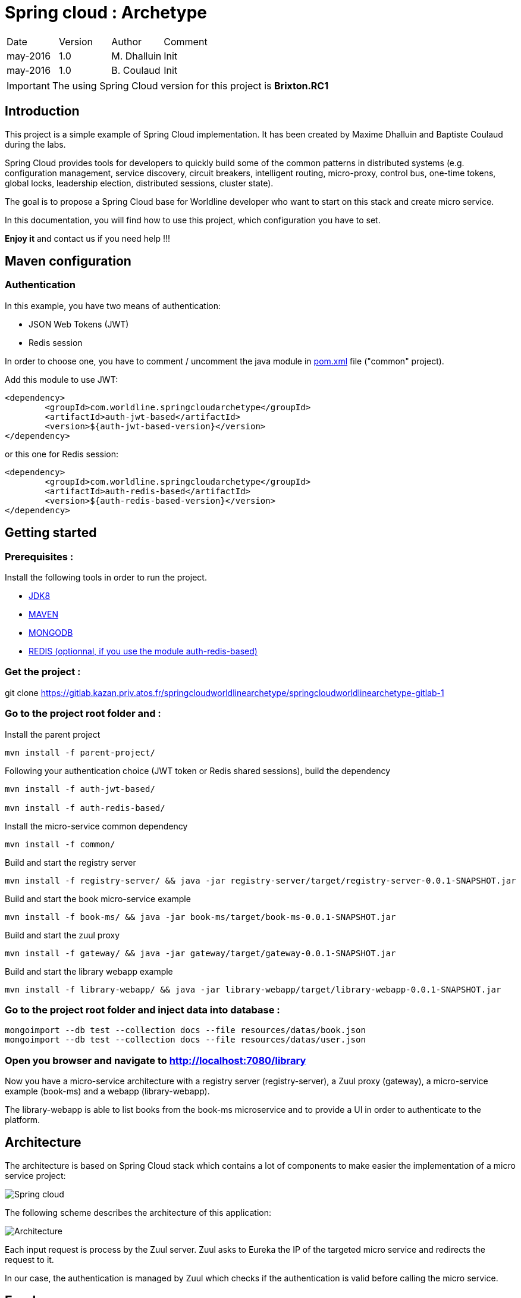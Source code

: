 Spring cloud : Archetype
========================

|========================================
|Date|Version|Author|Comment
|may-2016|1.0|M. Dhalluin|Init
|may-2016|1.0|B. Coulaud|Init
|========================================

IMPORTANT: The using Spring Cloud version for this project is *Brixton.RC1*

Introduction
------------

This project is a simple example of Spring Cloud implementation.
It has been created by Maxime Dhalluin and Baptiste Coulaud during the labs.

Spring Cloud provides tools for developers to quickly build some of the common patterns in distributed systems (e.g. configuration management, service discovery, circuit breakers, intelligent routing, micro-proxy, control bus, one-time tokens, global locks, leadership election, distributed sessions, cluster state).

The goal is to propose a Spring Cloud base for Worldline developer who want to start on this stack and create micro service.

In this documentation, you will find how to use this project, which configuration you have to set.

*Enjoy it* and contact us if you need help !!!

Maven configuration
-------------------

Authentication
~~~~~~~~~~~~~~

In this example, you have two means of authentication:

- JSON Web Tokens (JWT)
- Redis session

In order to choose one, you have to comment / uncomment the java module in link:https://gitlab.kazan.priv.atos.fr/springcloudworldlinearchetype/springcloudworldlinearchetype-gitlab-1/blob/master/common/pom.xml[pom.xml] file ("common" project).

Add this module to use JWT: 

-----------------------------------------------------------
<dependency>
	<groupId>com.worldline.springcloudarchetype</groupId>
	<artifactId>auth-jwt-based</artifactId>
	<version>${auth-jwt-based-version}</version>
</dependency>
-----------------------------------------------------------

or this one for Redis session:

-----------------------------------------------------------
<dependency>
	<groupId>com.worldline.springcloudarchetype</groupId>
	<artifactId>auth-redis-based</artifactId>
	<version>${auth-redis-based-version}</version>
</dependency>
-----------------------------------------------------------

Getting started
---------------

=== Prerequisites :


Install the following tools in order to run the project.

- link:http://www.oracle.com/technetwork/java/javase/downloads/jdk8-downloads-2133151.html[JDK8]
- link:https://maven.apache.org/download.cgi[MAVEN]
- link:https://www.mongodb.com/download-center?jmp=nav#community[MONGODB]
- link:https://github.com/MSOpenTech/redis/releases[REDIS (optionnal, if you use the module auth-redis-based)]

=== Get the project :

git clone https://gitlab.kazan.priv.atos.fr/springcloudworldlinearchetype/springcloudworldlinearchetype-gitlab-1

=== Go to the project root folder and :

Install the parent project
----
mvn install -f parent-project/
----
Following your authentication choice (JWT token or Redis shared sessions), build the dependency
----
mvn install -f auth-jwt-based/

mvn install -f auth-redis-based/
----
Install the micro-service common dependency
----
mvn install -f common/
----
Build and start the registry server
----
mvn install -f registry-server/ && java -jar registry-server/target/registry-server-0.0.1-SNAPSHOT.jar
----
Build and start the book micro-service example
----
mvn install -f book-ms/ && java -jar book-ms/target/book-ms-0.0.1-SNAPSHOT.jar
----
Build and start the zuul proxy
----
mvn install -f gateway/ && java -jar gateway/target/gateway-0.0.1-SNAPSHOT.jar
----
Build and start the library webapp example
----
mvn install -f library-webapp/ && java -jar library-webapp/target/library-webapp-0.0.1-SNAPSHOT.jar
----

=== Go to the project root folder and inject data into database :
----
mongoimport --db test --collection docs --file resources/datas/book.json
mongoimport --db test --collection docs --file resources/datas/user.json
----
=== Open you browser and navigate to http://localhost:7080/library +

Now you have a micro-service architecture with a registry server (registry-server), a Zuul proxy (gateway), a micro-service example (book-ms) and a webapp (library-webapp). +

The library-webapp is able to list books from the book-ms microservice and to provide a UI in order to authenticate to the platform.

Architecture
------------

The architecture is based on Spring Cloud stack which contains a lot of components to make easier the implementation of a micro service project:

image::https://gitlab.kazan.priv.atos.fr/springcloudworldlinearchetype/springcloudworldlinearchetype-gitlab-1/raw/master/resources/documentation/springcloud.jpg[Spring cloud,align="center"]


The following scheme describes the architecture of this application:

image::https://gitlab.kazan.priv.atos.fr/springcloudworldlinearchetype/springcloudworldlinearchetype-gitlab-1/raw/master/resources/documentation/architecture.jpg[Architecture,align="center"]

Each input request is process by the Zuul server.
Zuul asks to Eureka the IP of the targeted micro service and redirects the request to it.

In our case, the authentication is managed by Zuul which checks if the authentication is valid before calling the micro service.

Eureka
------

Versioning
~~~~~~~~~~

The example is able to manage the deployment of the same service in different version by using eureka metadata.

To do that, you have to define the version of your deployed service in the "application.properties" file:

---------------------------------------
eureka.instance.metadataMap.version=1.1
---------------------------------------

Then, you have to add the needed version into your header of the http request:

------------
version: 1.1
------------

CAUTION: If the version is not deployed, the request will fail.

Documentation
-------------

Swagger: Generated documentation
~~~~~~~~~~~~~~~~~~~~~~~~~~~~~~~~

The documentation is generated during the build.
To build it, you can execute the following maven command on the "book-ms" project:

-----------
mvn install
-----------

The documentation is generated into the "target" folder in HTML and PDF version.

Swagger: Online documentation
~~~~~~~~~~~~~~~~~~~~~~~~~~~~~

You can have access to the online documentation and try the API thanks to Swagger.

After you started the different components (registry, gateway and book services), you can go to link:http://localhost:7080/swagger-ui.html[/swagger-ui.html]

Monitoring
----------

Java melody
~~~~~~~~~~~

You can easily have access to the monitoring of this application by going on the following link:http://localhost:7080/monitoring[url].

We used link:https://github.com/javamelody/javamelody/wiki[java melody], an open source project uses to monitor J2EE application.

For more information about this tools, you can read the github documentation.

Jenkins
-------

For each project, Jenkins is used to build and release your project.
In micro service architecture, it can be complicated because each service can be released independantly of each other.

To avoid creating one jenkins job by micro service, we created two jobs with the following system:

- The first one is used to build one service and need parameters
* Branch (master)
* Project name (registry, gateway, book-ms ...)
- The second one is used to schedule the other jenkins job for each service

With this implementation, we are able to build our micro services with only two jenkins jobs.

You can find jenkins jobs at the following adresses:

- link:https://kazan.priv.atos.fr/jenkins/4/job/springcloudworldlinearchetype-ci-1[Build]
- link:https://kazan.priv.atos.fr/jenkins/4/job/springcloudworldlinearchetype-ci-2[Scheduler]

Utils
-----

You can find some utils link on this part:

- link:http://projects.spring.io/spring-cloud/[Spring Cloud]
- link:https://gitlab.kazan.priv.atos.fr/springcloudworldlinearchetype/springcloudworldlinearchetype-gitlab-1/tree/master/resources/documentation/Presentation_25-03-16/[Presentation support]
